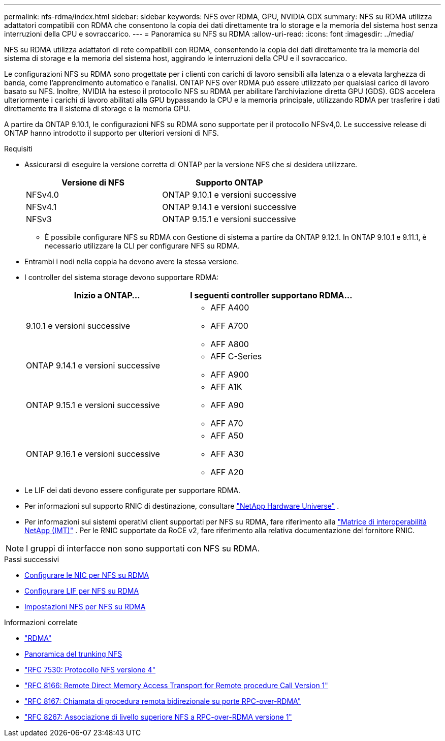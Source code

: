 ---
permalink: nfs-rdma/index.html 
sidebar: sidebar 
keywords: NFS over RDMA, GPU, NVIDIA GDX 
summary: NFS su RDMA utilizza adattatori compatibili con RDMA che consentono la copia dei dati direttamente tra lo storage e la memoria del sistema host senza interruzioni della CPU e sovraccarico. 
---
= Panoramica su NFS su RDMA
:allow-uri-read: 
:icons: font
:imagesdir: ../media/


[role="lead"]
NFS su RDMA utilizza adattatori di rete compatibili con RDMA, consentendo la copia dei dati direttamente tra la memoria del sistema di storage e la memoria del sistema host, aggirando le interruzioni della CPU e il sovraccarico.

Le configurazioni NFS su RDMA sono progettate per i clienti con carichi di lavoro sensibili alla latenza o a elevata larghezza di banda, come l'apprendimento automatico e l'analisi. ONTAP NFS over RDMA può essere utilizzato per qualsiasi carico di lavoro basato su NFS. Inoltre, NVIDIA ha esteso il protocollo NFS su RDMA per abilitare l'archiviazione diretta GPU (GDS). GDS accelera ulteriormente i carichi di lavoro abilitati alla GPU bypassando la CPU e la memoria principale, utilizzando RDMA per trasferire i dati direttamente tra il sistema di storage e la memoria GPU.

A partire da ONTAP 9.10.1, le configurazioni NFS su RDMA sono supportate per il protocollo NFSv4,0. Le successive release di ONTAP hanno introdotto il supporto per ulteriori versioni di NFS.

.Requisiti
* Assicurarsi di eseguire la versione corretta di ONTAP per la versione NFS che si desidera utilizzare.
+
[cols="2"]
|===
| Versione di NFS | Supporto ONTAP 


| NFSv4.0 | ONTAP 9.10.1 e versioni successive 


| NFSv4.1 | ONTAP 9.14.1 e versioni successive 


| NFSv3 | ONTAP 9.15.1 e versioni successive 
|===
+
** È possibile configurare NFS su RDMA con Gestione di sistema a partire da ONTAP 9.12.1. In ONTAP 9.10.1 e 9.11.1, è necessario utilizzare la CLI per configurare NFS su RDMA.


* Entrambi i nodi nella coppia ha devono avere la stessa versione.
* I controller del sistema storage devono supportare RDMA:
+
[cols="2"]
|===
| Inizio a ONTAP... | I seguenti controller supportano RDMA... 


| 9.10.1 e versioni successive  a| 
** AFF A400
** AFF A700
** AFF A800




| ONTAP 9.14.1 e versioni successive  a| 
** AFF C-Series
** AFF A900




| ONTAP 9.15.1 e versioni successive  a| 
** AFF A1K
** AFF A90
** AFF A70




| ONTAP 9.16.1 e versioni successive  a| 
** AFF A50
** AFF A30
** AFF A20


|===
* Le LIF dei dati devono essere configurate per supportare RDMA.
* Per informazioni sul supporto RNIC di destinazione, consultare https://hwu.netapp.com/["NetApp Hardware Universe"^] .
* Per informazioni sui sistemi operativi client supportati per NFS su RDMA, fare riferimento alla https://imt.netapp.com/matrix/["Matrice di interoperabilità NetApp (IMT)"^] . Per le RNIC supportate da RoCE v2, fare riferimento alla relativa documentazione del fornitore RNIC.



NOTE: I gruppi di interfacce non sono supportati con NFS su RDMA.

.Passi successivi
* xref:./configure-nics-task.adoc[Configurare le NIC per NFS su RDMA]
* xref:./configure-lifs-task.adoc[Configurare LIF per NFS su RDMA]
* xref:./configure-nfs-task.adoc[Impostazioni NFS per NFS su RDMA]


.Informazioni correlate
* link:../concepts/rdma-concept.html["RDMA"]
* xref:../nfs-trunking/index.html[Panoramica del trunking NFS]
* https://datatracker.ietf.org/doc/html/rfc7530["RFC 7530: Protocollo NFS versione 4"^]
* https://datatracker.ietf.org/doc/html/rfc8166["RFC 8166: Remote Direct Memory Access Transport for Remote procedure Call Version 1"^]
* https://datatracker.ietf.org/doc/html/rfc8167["RFC 8167: Chiamata di procedura remota bidirezionale su porte RPC-over-RDMA"^]
* https://datatracker.ietf.org/doc/html/rfc8267["RFC 8267: Associazione di livello superiore NFS a RPC-over-RDMA versione 1"^]

